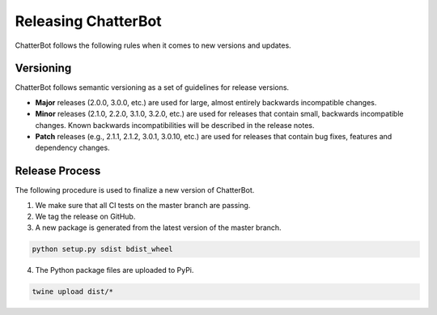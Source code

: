 ====================
Releasing ChatterBot
====================

ChatterBot follows the following rules when it comes to new versions and updates.

Versioning
==========

ChatterBot follows semantic versioning as a set of guidelines for release versions.

- **Major** releases (2.0.0, 3.0.0, etc.) are used for large, almost
  entirely backwards incompatible changes.

- **Minor** releases (2.1.0, 2.2.0, 3.1.0, 3.2.0, etc.) are used for
  releases that contain small, backwards incompatible changes. Known
  backwards incompatibilities will be described in the release notes.

- **Patch** releases (e.g., 2.1.1, 2.1.2, 3.0.1, 3.0.10, etc.) are used
  for releases that contain bug fixes, features and dependency changes.


Release Process
===============

The following procedure is used to finalize a new version of ChatterBot.

1. We make sure that all CI tests on the master branch are passing.

2. We tag the release on GitHub.

3. A new package is generated from the latest version of the master branch.

.. code-block:: bash

   python setup.py sdist bdist_wheel

4. The Python package files are uploaded to PyPi.

.. code-block:: bash

   twine upload dist/*
